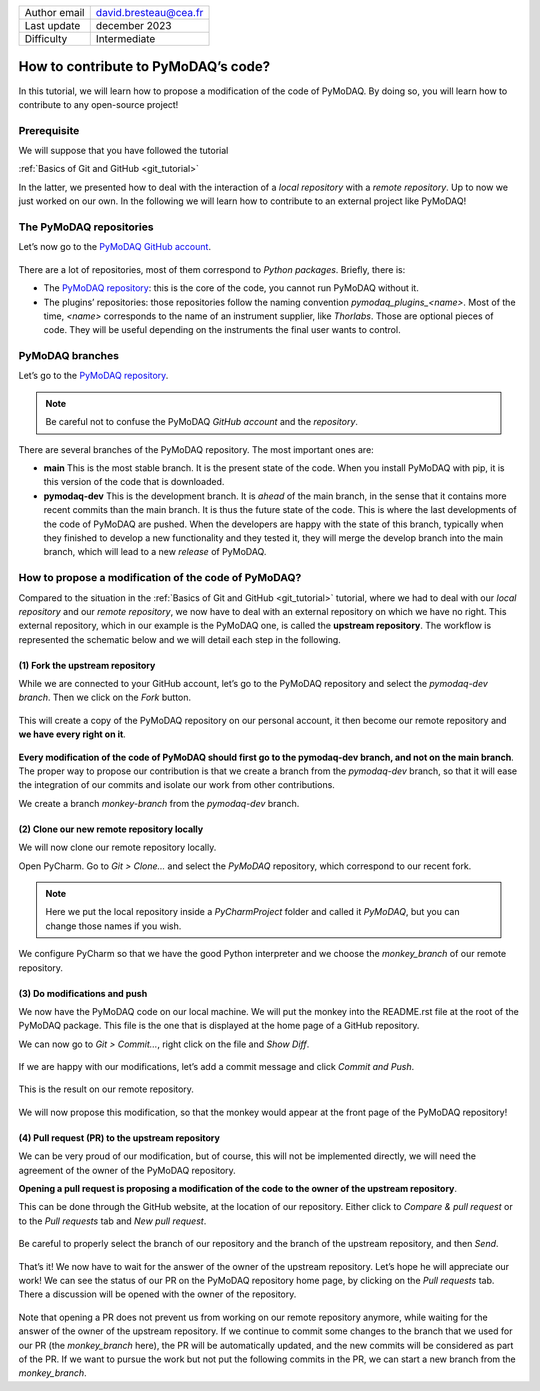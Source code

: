 .. _contribute_to_pymodaq_code:

+------------------------------------+---------------------------------------+
| Author email                       | david.bresteau@cea.fr                 |
+------------------------------------+---------------------------------------+
| Last update                        | december 2023                         |
+------------------------------------+---------------------------------------+
| Difficulty                         | Intermediate                          |
+------------------------------------+---------------------------------------+

.. figure:: /image/tutorial_create_github_account/github_logo.png
    :width: 200

How to contribute to PyMoDAQ’s code?
====================================

In this tutorial, we will learn how to propose a modification of the code of PyMoDAQ. By doing so, you will learn how to
contribute to any open-source project!

Prerequisite
------------

We will suppose that you have followed the tutorial

:ref:`Basics of Git and GitHub <git_tutorial>`

In the latter, we presented how to deal with the interaction of a *local repository* with a *remote repository*.
Up to now we just worked on our own. In the following we will learn how to contribute to an external project like
PyMoDAQ!

The PyMoDAQ repositories
------------------------

Let’s now go to the `PyMoDAQ GitHub account`__.

__ https://github.com/PyMoDAQ

.. figure:: /image/tutorial_contribute_to_pymodaq_code/pmd_github_account.png
    :width: 600

There are a lot of repositories, most of them correspond to *Python packages*. Briefly, there is:

* The `PyMoDAQ repository`__: this is the core of the code, you cannot run PyMoDAQ without it.

* The plugins’ repositories: those repositories follow the naming convention *pymodaq_plugins_<name>*. Most of the time,
  *<name>* corresponds to the name of an instrument supplier, like *Thorlabs*. Those are optional pieces of code. They
  will be useful depending on the instruments the final user wants to control.

__ https://github.com/PyMoDAQ/PyMoDAQ

PyMoDAQ branches
----------------

Let’s go to the `PyMoDAQ repository`__.

__ https://github.com/PyMoDAQ/PyMoDAQ

.. note::
    Be careful not to confuse the PyMoDAQ *GitHub account* and the *repository*.

.. figure:: /image/tutorial_contribute_to_pymodaq_code/pmd_branches.png
    :width: 600

There are several branches of the PyMoDAQ repository. The most important ones are:

* **main** This is the most stable branch. It is the present state of the code. When you install PyMoDAQ with pip, it
  is this version of the code that is downloaded.

* **pymodaq-dev** This is the development branch. It is *ahead* of the main branch, in the sense that it contains more
  recent commits than the main branch. It is thus the future state of the code. This is where the last developments
  of the code of PyMoDAQ are pushed. When the developers are happy with the state of this branch, typically when they
  finished to develop a new functionality and they tested it, they will merge the develop branch into the main branch,
  which will lead to a new *release* of PyMoDAQ.

How to propose a modification of the code of PyMoDAQ?
-----------------------------------------------------

Compared to the situation in the :ref:`Basics of Git and GitHub <git_tutorial>` tutorial, where we had to deal with
our *local repository* and our *remote repository*, we now have
to deal with an external repository on which we have no right. This external repository, which in our example is the
PyMoDAQ one, is called the **upstream repository**. The workflow is represented the schematic below and we will
detail each step in the following.

.. figure:: /image/tutorial_contribute_to_pymodaq_code/git_full_repositories.png
    :width: 600

(1) Fork the upstream repository
++++++++++++++++++++++++++++++++

While we are connected to your GitHub account, let’s go to the PyMoDAQ repository and select the *pymodaq-dev branch*.
Then we click on the *Fork* button.

.. figure:: /image/tutorial_contribute_to_pymodaq_code/fork_pmd.png
    :width: 600

This will create a copy of the PyMoDAQ repository on our personal account, it then become our remote repository and **we
have every right on it**.

.. figure:: /image/tutorial_contribute_to_pymodaq_code/fork_pmd_on_quantumm.png
    :width: 600

**Every modification of the code of PyMoDAQ should first go to the pymodaq-dev branch, and not on the main branch**.
The proper way to propose our contribution is that we create a branch from the *pymodaq-dev* branch, so that it will
ease
the integration of our commits and isolate our work from other contributions.

We create a branch *monkey-branch* from the *pymodaq-dev* branch.

.. figure:: /image/tutorial_contribute_to_pymodaq_code/create_branch.png
    :width: 600

(2) Clone our new remote repository locally
+++++++++++++++++++++++++++++++++++++++++++

We will now clone our remote repository locally.

Open PyCharm. Go to *Git > Clone...* and select the *PyMoDAQ* repository, which correspond to our recent fork.

.. figure:: /image/tutorial_contribute_to_pymodaq_code/pycharm_clone.png
    :width: 600

.. note::
    Here we put the local repository inside a *PyCharmProject* folder and called it *PyMoDAQ*, but you can change those
    names if you wish.

We configure PyCharm so that we have the good Python interpreter and we choose the *monkey_branch* of our remote
repository.

.. figure:: /image/tutorial_contribute_to_pymodaq_code/pycharm_configuration.png
    :width: 800

(3) Do modifications and push
+++++++++++++++++++++++++++++

We now have the PyMoDAQ code on our local machine. We will put the monkey into the README.rst file at the root of the
PyMoDAQ package. This file is the one that is displayed at the home page of a GitHub repository.

We can now go to *Git > Commit...*, right click on the file and *Show Diff*.

.. figure:: /image/tutorial_contribute_to_pymodaq_code/pycharm_add_monkey_in_readme.png
    :width: 600

If we are happy with our modifications,
let’s add a commit message and click *Commit and Push*.

.. figure:: /image/tutorial_contribute_to_pymodaq_code/pycharm_push.png
    :width: 600

This is the result on our remote repository.

.. figure:: /image/tutorial_contribute_to_pymodaq_code/monkey_in_remote_repository.png
    :width: 600

We will now propose this modification, so that the monkey would appear at the front page of the PyMoDAQ repository!

(4) Pull request (PR) to the upstream repository
++++++++++++++++++++++++++++++++++++++++++++++++

We can be very proud of our modification, but of course, this will not be implemented directly, we will need the
agreement of the owner of the PyMoDAQ repository.

**Opening a pull request is proposing a modification of the code to the owner of the upstream repository**.

This can
be done through the GitHub website, at the location of our repository. Either click to *Compare & pull request* or to
the *Pull requests* tab and *New pull request*.

.. figure:: /image/tutorial_contribute_to_pymodaq_code/pull_request_the_monkey.png
    :width: 600

Be careful to properly select the branch of our repository and the branch of the upstream repository, and then *Send*.

.. figure:: /image/tutorial_contribute_to_pymodaq_code/github_pull_request.png
    :width: 600

That’s it! We now have to wait for the answer of the owner of the upstream repository. Let’s hope he will appreciate
our work!
We can see the status of our PR on the PyMoDAQ repository home page, by clicking on the *Pull requests* tab.
There a discussion will be opened with the owner of the repository.

.. figure:: /image/tutorial_contribute_to_pymodaq_code/pmd_pr_tab.png
    :width: 600

Note that opening a PR does not prevent us from working on our remote repository anymore, while waiting for the answer
of the owner of the upstream repository.
If we continue to commit some changes to the branch that we used for our PR (the *monkey_branch* here), the PR will
be automatically updated, and the new commits will be considered as part of the PR.
If we want to pursue the work but not put the following commits in the PR, we can start a new branch from the
*monkey_branch*.